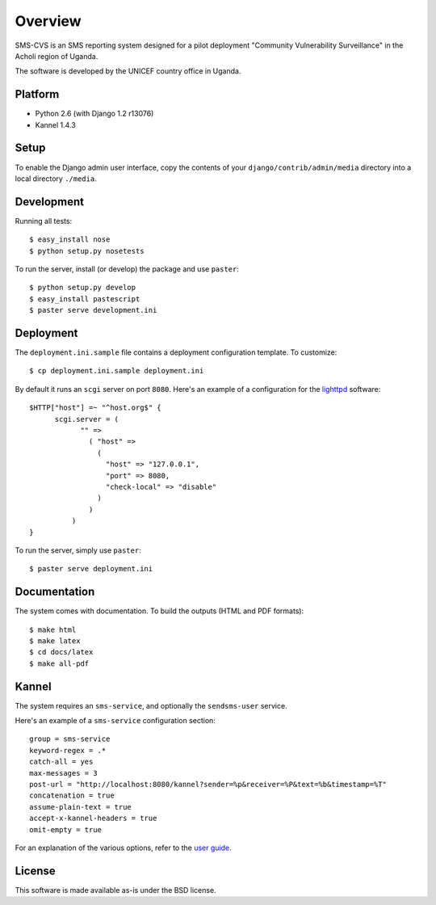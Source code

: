 Overview
========

SMS-CVS is an SMS reporting system designed for a pilot deployment
"Community Vulnerability Surveillance" in the Acholi region of Uganda.

The software is developed by the UNICEF country office in
Uganda.

Platform
--------

- Python 2.6 (with Django 1.2 r13076)
- Kannel 1.4.3

Setup
-----

To enable the Django admin user interface, copy the contents of your
``django/contrib/admin/media`` directory into a local directory
``./media``.

Development
-----------

Running all tests::

  $ easy_install nose
  $ python setup.py nosetests

To run the server, install (or develop) the package and use
``paster``::

  $ python setup.py develop
  $ easy_install pastescript
  $ paster serve development.ini

Deployment
----------

The ``deployment.ini.sample`` file contains a deployment configuration
template. To customize::

  $ cp deployment.ini.sample deployment.ini

By default it runs an ``scgi`` server on port ``8080``. Here's an
example of a configuration for the `lighttpd
<http://www.lighttpd.net/>`_ software::

  $HTTP["host"] =~ "^host.org$" {
        scgi.server = (
              "" =>
                ( "host" =>
                  (
                    "host" => "127.0.0.1",
                    "port" => 8080,
                    "check-local" => "disable"
                  )
                )
            )
  }

To run the server, simply use ``paster``::

  $ paster serve deployment.ini

Documentation
-------------

The system comes with documentation. To build the outputs (HTML and
PDF formats)::

  $ make html
  $ make latex
  $ cd docs/latex
  $ make all-pdf

Kannel
------

The system requires an ``sms-service``, and optionally the
``sendsms-user`` service.

Here's an example of a ``sms-service`` configuration section::

  group = sms-service
  keyword-regex = .*
  catch-all = yes
  max-messages = 3
  post-url = "http://localhost:8080/kannel?sender=%p&receiver=%P&text=%b&timestamp=%T"
  concatenation = true
  assume-plain-text = true
  accept-x-kannel-headers = true
  omit-empty = true

For an explanation of the various options, refer to the `user guide
<www.kannel.org/download/1.4.3/userguide-1.4.3/userguide.html>`_.

License
-------

This software is made available as-is under the BSD license.
